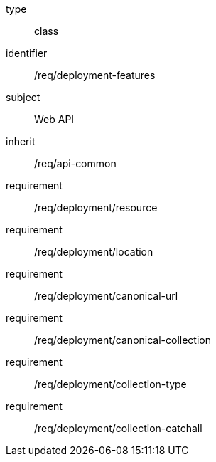 [requirement,model=ogc]
====
[%metadata]
type:: class
identifier:: /req/deployment-features
subject:: Web API
inherit:: /req/api-common
requirement:: /req/deployment/resource
requirement:: /req/deployment/location
requirement:: /req/deployment/canonical-url
requirement:: /req/deployment/canonical-collection
requirement:: /req/deployment/collection-type
requirement:: /req/deployment/collection-catchall
====